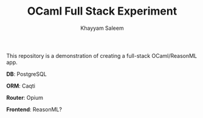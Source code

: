 #+TITLE: OCaml Full Stack Experiment
#+AUTHOR: Khayyam Saleem

This repository is a demonstration of creating a full-stack OCaml/ReasonML app.

*DB*: PostgreSQL

*ORM*: Caqti

*Router*: Opium

*Frontend*: ReasonML?
